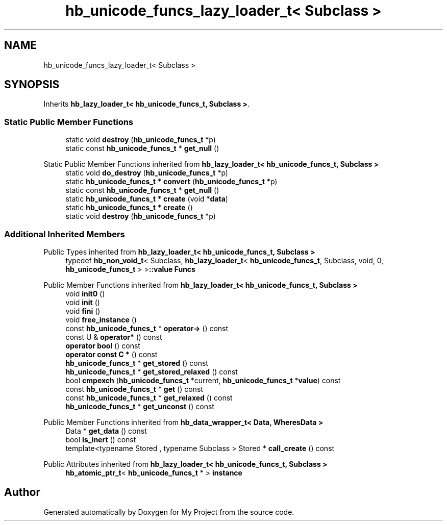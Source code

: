.TH "hb_unicode_funcs_lazy_loader_t< Subclass >" 3 "Wed Feb 1 2023" "Version Version 0.0" "My Project" \" -*- nroff -*-
.ad l
.nh
.SH NAME
hb_unicode_funcs_lazy_loader_t< Subclass >
.SH SYNOPSIS
.br
.PP
.PP
Inherits \fBhb_lazy_loader_t< hb_unicode_funcs_t, Subclass >\fP\&.
.SS "Static Public Member Functions"

.in +1c
.ti -1c
.RI "static void \fBdestroy\fP (\fBhb_unicode_funcs_t\fP *p)"
.br
.ti -1c
.RI "static const \fBhb_unicode_funcs_t\fP * \fBget_null\fP ()"
.br
.in -1c

Static Public Member Functions inherited from \fBhb_lazy_loader_t< hb_unicode_funcs_t, Subclass >\fP
.in +1c
.ti -1c
.RI "static void \fBdo_destroy\fP (\fBhb_unicode_funcs_t\fP *p)"
.br
.ti -1c
.RI "static \fBhb_unicode_funcs_t\fP * \fBconvert\fP (\fBhb_unicode_funcs_t\fP *p)"
.br
.ti -1c
.RI "static const \fBhb_unicode_funcs_t\fP * \fBget_null\fP ()"
.br
.ti -1c
.RI "static \fBhb_unicode_funcs_t\fP * \fBcreate\fP (void *\fBdata\fP)"
.br
.ti -1c
.RI "static \fBhb_unicode_funcs_t\fP * \fBcreate\fP ()"
.br
.ti -1c
.RI "static void \fBdestroy\fP (\fBhb_unicode_funcs_t\fP *p)"
.br
.in -1c
.SS "Additional Inherited Members"


Public Types inherited from \fBhb_lazy_loader_t< hb_unicode_funcs_t, Subclass >\fP
.in +1c
.ti -1c
.RI "typedef \fBhb_non_void_t\fP< Subclass, \fBhb_lazy_loader_t\fP< \fBhb_unicode_funcs_t\fP, Subclass, void, 0, \fBhb_unicode_funcs_t\fP > >\fB::value\fP \fBFuncs\fP"
.br
.in -1c

Public Member Functions inherited from \fBhb_lazy_loader_t< hb_unicode_funcs_t, Subclass >\fP
.in +1c
.ti -1c
.RI "void \fBinit0\fP ()"
.br
.ti -1c
.RI "void \fBinit\fP ()"
.br
.ti -1c
.RI "void \fBfini\fP ()"
.br
.ti -1c
.RI "void \fBfree_instance\fP ()"
.br
.ti -1c
.RI "const \fBhb_unicode_funcs_t\fP * \fBoperator\->\fP () const"
.br
.ti -1c
.RI "const U & \fBoperator*\fP () const"
.br
.ti -1c
.RI "\fBoperator bool\fP () const"
.br
.ti -1c
.RI "\fBoperator const C *\fP () const"
.br
.ti -1c
.RI "\fBhb_unicode_funcs_t\fP * \fBget_stored\fP () const"
.br
.ti -1c
.RI "\fBhb_unicode_funcs_t\fP * \fBget_stored_relaxed\fP () const"
.br
.ti -1c
.RI "bool \fBcmpexch\fP (\fBhb_unicode_funcs_t\fP *current, \fBhb_unicode_funcs_t\fP *\fBvalue\fP) const"
.br
.ti -1c
.RI "const \fBhb_unicode_funcs_t\fP * \fBget\fP () const"
.br
.ti -1c
.RI "const \fBhb_unicode_funcs_t\fP * \fBget_relaxed\fP () const"
.br
.ti -1c
.RI "\fBhb_unicode_funcs_t\fP * \fBget_unconst\fP () const"
.br
.in -1c

Public Member Functions inherited from \fBhb_data_wrapper_t< Data, WheresData >\fP
.in +1c
.ti -1c
.RI "Data * \fBget_data\fP () const"
.br
.ti -1c
.RI "bool \fBis_inert\fP () const"
.br
.ti -1c
.RI "template<typename Stored , typename Subclass > Stored * \fBcall_create\fP () const"
.br
.in -1c

Public Attributes inherited from \fBhb_lazy_loader_t< hb_unicode_funcs_t, Subclass >\fP
.in +1c
.ti -1c
.RI "\fBhb_atomic_ptr_t\fP< \fBhb_unicode_funcs_t\fP * > \fBinstance\fP"
.br
.in -1c

.SH "Author"
.PP 
Generated automatically by Doxygen for My Project from the source code\&.
